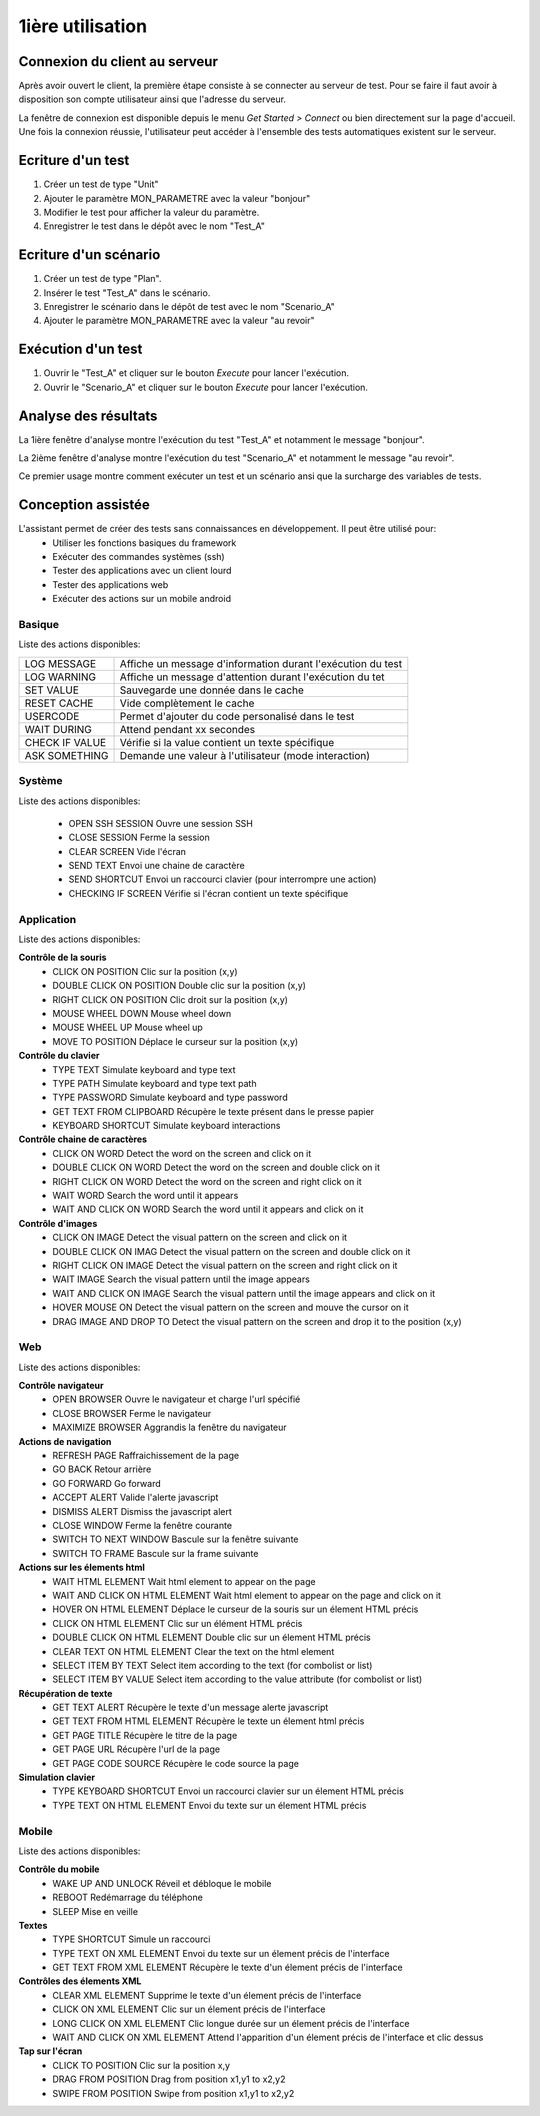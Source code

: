 1ière utilisation
=================

Connexion du client au serveur
------------------------------

Après avoir ouvert le client, la première étape consiste à se connecter au serveur de test.
Pour se faire il faut avoir à disposition son compte utilisateur ainsi que l'adresse du serveur.

La fenêtre de connexion est disponible depuis le menu `Get Started > Connect` ou bien directement sur la page d'accueil.
Une fois la connexion réussie, l'utilisateur peut accéder à l'ensemble des tests automatiques existent sur le serveur.

.. note: l'utilisateur `admin` peut être utilisé dans le cadre de la découverte de la solution.

Ecriture d'un test
------------------

1. Créer un test de type "Unit"
2. Ajouter le paramètre MON_PARAMETRE avec la valeur "bonjour"
3. Modifier le test pour afficher la valeur du paramètre.
4. Enregistrer le test dans le dépôt avec le nom "Test_A"

Ecriture d'un scénario
----------------------

1. Créer un test de type "Plan".
2. Insérer le test "Test_A" dans le scénario.
3. Enregistrer le scénario dans le dépôt de test avec le nom "Scenario_A"
4. Ajouter le paramètre MON_PARAMETRE avec la valeur "au revoir" 

Exécution d'un test
-------------------

1. Ouvrir le "Test_A" et cliquer sur le bouton `Execute` pour lancer l'exécution.
2. Ouvrir le "Scenario_A" et cliquer sur le bouton `Execute` pour lancer l'exécution.

Analyse des résultats
---------------------

La 1ière fenêtre d'analyse montre l'exécution du test "Test_A" et notamment le message "bonjour".

La 2ième fenêtre d'analyse montre l'exécution du test "Scenario_A" et notamment le message "au revoir".

Ce premier usage montre comment exécuter un test et un scénario ansi que la surcharge des variables de tests.


Conception assistée
------------------

L'assistant permet de créer des tests sans connaissances en développement. Il peut être utilisé pour:
 - Utiliser les fonctions basiques du framework
 - Exécuter des commandes systèmes (ssh)
 - Tester des applications avec un client lourd
 - Tester des applications web
 - Exécuter des actions sur un mobile android

Basique
~~~~~~~

Liste des actions disponibles:

+--------------------+-----------------------------------------------------------------+
| LOG MESSAGE        |  Affiche un message d'information durant l'exécution du test    |
+--------------------+-----------------------------------------------------------------+
| LOG WARNING        |  Affiche un message d'attention durant l'exécution du tet       |
+--------------------+-----------------------------------------------------------------+
| SET VALUE          |  Sauvegarde une donnée dans le cache                            |
+--------------------+-----------------------------------------------------------------+
| RESET CACHE        |   Vide complètement le cache                                    |
+--------------------+-----------------------------------------------------------------+
| USERCODE           |    Permet d'ajouter du code personalisé dans le test            |
+--------------------+-----------------------------------------------------------------+
| WAIT DURING        |   Attend pendant xx secondes                                    |
+--------------------+-----------------------------------------------------------------+
| CHECK IF VALUE     |   Vérifie si la value contient un texte spécifique              |
+--------------------+-----------------------------------------------------------------+
| ASK SOMETHING      |   Demande une valeur à l'utilisateur (mode interaction)         |
+--------------------+-----------------------------------------------------------------+

Système
~~~~~~~

Liste des actions disponibles: 

 - OPEN SSH SESSION 	Ouvre une session SSH
 - CLOSE SESSION 		Ferme la session
 - CLEAR SCREEN 		Vide l'écran
 - SEND TEXT 			Envoi une chaine de caractère
 - SEND SHORTCUT 		Envoi un raccourci clavier (pour interrompre une action)
 - CHECKING IF SCREEN 	Vérifie si l'écran contient un texte spécifique

Application
~~~~~~~~~~~~

Liste des actions disponibles:

**Contrôle de la souris** 	
 - CLICK ON POSITION 			Clic sur la position (x,y)
 - DOUBLE CLICK ON POSITION 	Double clic sur la position (x,y)
 - RIGHT CLICK ON POSITION 		Clic droit sur la position (x,y)
 - MOUSE WHEEL DOWN 			Mouse wheel down
 - MOUSE WHEEL UP 				Mouse wheel up
 - MOVE TO POSITION 			Déplace le curseur sur la position (x,y)
 
**Contrôle du clavier** 	
 - TYPE TEXT 					Simulate keyboard and type text
 - TYPE PATH 					Simulate keyboard and type text path
 - TYPE PASSWORD 				Simulate keyboard and type password
 - GET TEXT FROM CLIPBOARD 		Récupère le texte présent dans le presse papier
 - KEYBOARD SHORTCUT 			Simulate keyboard interactions
 
**Contrôle chaine de caractères** 	
 - CLICK ON WORD 				Detect the word on the screen and click on it
 - DOUBLE CLICK ON WORD 		Detect the word on the screen and double click on it
 - RIGHT CLICK ON WORD 			Detect the word on the screen and right click on it
 - WAIT WORD 					Search the word until it appears
 - WAIT AND CLICK ON WORD 		Search the word until it appears and click on it
 
**Contrôle d'images**
 - CLICK ON IMAGE 				Detect the visual pattern on the screen and click on it
 - DOUBLE CLICK ON IMAG 		Detect the visual pattern on the screen and double click on it
 - RIGHT CLICK ON IMAGE 		Detect the visual pattern on the screen and right click on it
 - WAIT IMAGE 					Search the visual pattern until the image appears
 - WAIT AND CLICK ON IMAGE 		Search the visual pattern until the image appears and click on it
 - HOVER MOUSE ON 				Detect the visual pattern on the screen and mouve the cursor on it
 - DRAG IMAGE AND DROP TO 		Detect the visual pattern on the screen and drop it to the position (x,y)

Web
~~~

Liste des actions disponibles:

**Contrôle navigateur** 	
 - OPEN BROWSER 					Ouvre le navigateur et charge l'url spécifié
 - CLOSE BROWSER 					Ferme le navigateur
 - MAXIMIZE BROWSER 				Aggrandis la fenêtre du navigateur
 
**Actions de navigation**	
 - REFRESH PAGE 					Raffraichissement de la page
 - GO BACK 							Retour arrière
 - GO FORWARD 						Go forward
 - ACCEPT ALERT 					Valide l'alerte javascript
 - DISMISS ALERT 					Dismiss the javascript alert
 - CLOSE WINDOW 					Ferme la fenêtre courante
 - SWITCH TO NEXT WINDOW 			Bascule sur la fenêtre suivante
 - SWITCH TO FRAME 					Bascule sur la frame suivante
 
**Actions sur les élements html** 	
 - WAIT HTML ELEMENT 				Wait html element to appear on the page
 - WAIT AND CLICK ON HTML ELEMENT 	Wait html element to appear on the page and click on it
 - HOVER ON HTML ELEMENT 			Déplace le curseur de la souris sur un élement HTML précis
 - CLICK ON HTML ELEMENT 			Clic sur un élément HTML précis
 - DOUBLE CLICK ON HTML ELEMENT 	Double clic sur un élement HTML précis
 - CLEAR TEXT ON HTML ELEMENT 		Clear the text on the html element
 - SELECT ITEM BY TEXT 				Select item according to the text (for combolist or list)
 - SELECT ITEM BY VALUE 			Select item according to the value attribute (for combolist or list)
 
**Récupération de texte** 	
 - GET TEXT ALERT 					Récupère le texte d'un message alerte javascript
 - GET TEXT FROM HTML ELEMENT 		Récupère le texte un élement html précis
 - GET PAGE TITLE 					Récupère le titre de la page
 - GET PAGE URL 					Récupère l'url de la page
 - GET PAGE CODE SOURCE 			Récupère le code source la page

**Simulation clavier** 	
 - TYPE KEYBOARD SHORTCUT 			Envoi un raccourci clavier sur un élement HTML précis
 - TYPE TEXT ON HTML ELEMENT 		Envoi du texte sur un élement HTML précis

Mobile
~~~~~~

Liste des actions disponibles:

**Contrôle du mobile**	
 - WAKE UP AND UNLOCK 				Réveil et débloque le mobile
 - REBOOT 							Redémarrage du téléphone
 - SLEEP 							Mise en veille
**Textes** 	
 - TYPE SHORTCUT 					Simule un raccourci
 - TYPE TEXT ON XML ELEMENT 		Envoi du texte sur un élement précis de l'interface
 - GET TEXT FROM XML ELEMENT 		Récupère le texte d'un élement précis de l'interface
**Contrôles des élements XML**	
 - CLEAR XML ELEMENT 				Supprime le texte d'un élement précis de l'interface 
 - CLICK ON XML ELEMENT 			Clic sur un élement précis de l'interface
 - LONG CLICK ON XML ELEMENT 		Clic longue durée sur un élement précis de l'interface
 - WAIT AND CLICK ON XML ELEMENT 	Attend l'apparition d'un élement précis de l'interface et clic dessus
**Tap sur l'écran** 	
 - CLICK TO POSITION 				Clic sur la position x,y
 - DRAG FROM POSITION 				Drag from position x1,y1 to x2,y2
 - SWIPE FROM POSITION 				Swipe from position x1,y1 to x2,y2